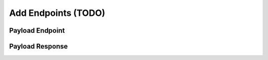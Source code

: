 .. _learn_plugin_development_add_endpoints:

====================
Add Endpoints (TODO)
====================

Payload Endpoint
----------------


Payload Response
----------------

